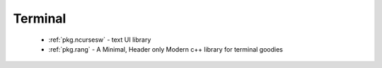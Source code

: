.. spelling::

  Terminal
  terminal

Terminal
--------

 - :ref:`pkg.ncursesw` - text UI library
 - :ref:`pkg.rang` - A Minimal, Header only Modern c++ library for terminal goodies
